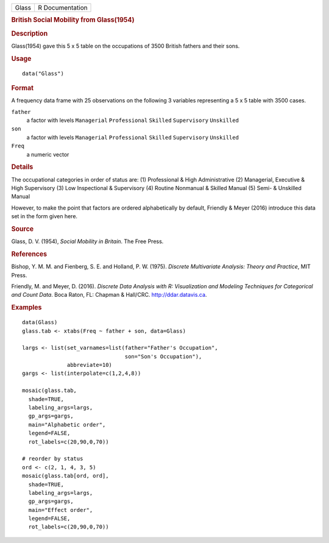 .. container::

   .. container::

      ===== ===============
      Glass R Documentation
      ===== ===============

      .. rubric:: British Social Mobility from Glass(1954)
         :name: british-social-mobility-from-glass1954

      .. rubric:: Description
         :name: description

      Glass(1954) gave this 5 x 5 table on the occupations of 3500
      British fathers and their sons.

      .. rubric:: Usage
         :name: usage

      ::

         data("Glass")

      .. rubric:: Format
         :name: format

      A frequency data frame with 25 observations on the following 3
      variables representing a 5 x 5 table with 3500 cases.

      ``father``
         a factor with levels ``Managerial`` ``Professional``
         ``Skilled`` ``Supervisory`` ``Unskilled``

      ``son``
         a factor with levels ``Managerial`` ``Professional``
         ``Skilled`` ``Supervisory`` ``Unskilled``

      ``Freq``
         a numeric vector

      .. rubric:: Details
         :name: details

      The occupational categories in order of status are: (1)
      Professional & High Administrative (2) Managerial, Executive &
      High Supervisory (3) Low Inspectional & Supervisory (4) Routine
      Nonmanual & Skilled Manual (5) Semi- & Unskilled Manual

      However, to make the point that factors are ordered alphabetically
      by default, Friendly & Meyer (2016) introduce this data set in the
      form given here.

      .. rubric:: Source
         :name: source

      Glass, D. V. (1954), *Social Mobility in Britain*. The Free Press.

      .. rubric:: References
         :name: references

      Bishop, Y. M. M. and Fienberg, S. E. and Holland, P. W. (1975).
      *Discrete Multivariate Analysis: Theory and Practice*, MIT Press.

      Friendly, M. and Meyer, D. (2016). *Discrete Data Analysis with R:
      Visualization and Modeling Techniques for Categorical and Count
      Data*. Boca Raton, FL: Chapman & Hall/CRC. http://ddar.datavis.ca.

      .. rubric:: Examples
         :name: examples

      ::

         data(Glass)
         glass.tab <- xtabs(Freq ~ father + son, data=Glass)

         largs <- list(set_varnames=list(father="Father's Occupation", 
                                         son="Son's Occupation"),
                       abbreviate=10)
         gargs <- list(interpolate=c(1,2,4,8))

         mosaic(glass.tab, 
           shade=TRUE, 
           labeling_args=largs, 
           gp_args=gargs,
           main="Alphabetic order", 
           legend=FALSE, 
           rot_labels=c(20,90,0,70))

         # reorder by status
         ord <- c(2, 1, 4, 3, 5) 
         mosaic(glass.tab[ord, ord], 
           shade=TRUE, 
           labeling_args=largs,  
           gp_args=gargs,
           main="Effect order", 
           legend=FALSE, 
           rot_labels=c(20,90,0,70))
